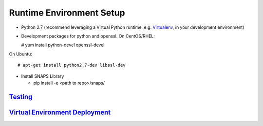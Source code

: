 *************************
Runtime Environment Setup
*************************

-  Python 2.7 (recommend leveraging a Virtual Python runtime, e.g.
   `Virtualenv <https://virtualenv.pypa.io>`__, in your development
   environment)
-  Development packages for python and openssl. On CentOS/RHEL:

   # yum install python-devel openssl-devel

On Ubuntu:

::

      # apt-get install python2.7-dev libssl-dev

-  Install SNAPS Library

   -  pip install -e <path to repo>/snaps/

`Testing <Testing.rst>`__
-------------------------

`Virtual Environment Deployment <VirtEnvDeploy.rst>`__
------------------------------------------------------

